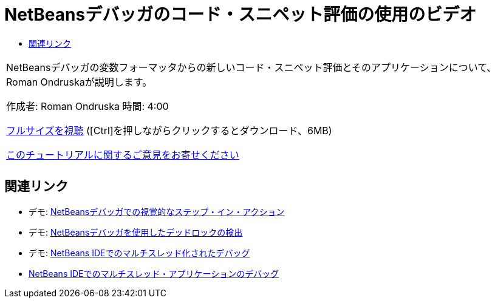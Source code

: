 // 
//     Licensed to the Apache Software Foundation (ASF) under one
//     or more contributor license agreements.  See the NOTICE file
//     distributed with this work for additional information
//     regarding copyright ownership.  The ASF licenses this file
//     to you under the Apache License, Version 2.0 (the
//     "License"); you may not use this file except in compliance
//     with the License.  You may obtain a copy of the License at
// 
//       http://www.apache.org/licenses/LICENSE-2.0
// 
//     Unless required by applicable law or agreed to in writing,
//     software distributed under the License is distributed on an
//     "AS IS" BASIS, WITHOUT WARRANTIES OR CONDITIONS OF ANY
//     KIND, either express or implied.  See the License for the
//     specific language governing permissions and limitations
//     under the License.
//

= NetBeansデバッガのコード・スニペット評価の使用のビデオ
:jbake-type: tutorial
:jbake-tags: tutorials 
:markup-in-source: verbatim,quotes,macros
:jbake-status: published
:icons: font
:syntax: true
:source-highlighter: pygments
:toc: left
:toc-title:
:description: NetBeansデバッガのコード・スニペット評価の使用のビデオ - Apache NetBeans
:keywords: Apache NetBeans, Tutorials, NetBeansデバッガのコード・スニペット評価の使用のビデオ

|===
|NetBeansデバッガの変数フォーマッタからの新しいコード・スニペット評価とそのアプリケーションについて、Roman Ondruskaが説明します。

作成者: Roman Ondruska
時間: 4:00

link:http://bits.netbeans.org/media/debugger-evaluator.mp4[+フルサイズを視聴+] ([Ctrl]を押しながらクリックするとダウンロード、6MB)


link:/about/contact_form.html?to=3&subject=Feedback:%20Code%20Snippet%20Evaluator%20Using%20the%20NetBeans%20Debugger[+このチュートリアルに関するご意見をお寄せください+]
 |         
|===


== 関連リンク

* デモ: link:debug-stepinto-screencast.html[+NetBeansデバッガでの視覚的なステップ・イン・アクション+]
* デモ: link:debug-deadlock-screencast.html[+NetBeansデバッガを使用したデッドロックの検出+]
* デモ: link:debug-multithreaded-screencast.html[+NetBeans IDEでのマルチスレッド化されたデバッグ+]
* link:debug-multithreaded.html[+NetBeans IDEでのマルチスレッド・アプリケーションのデバッグ+]
